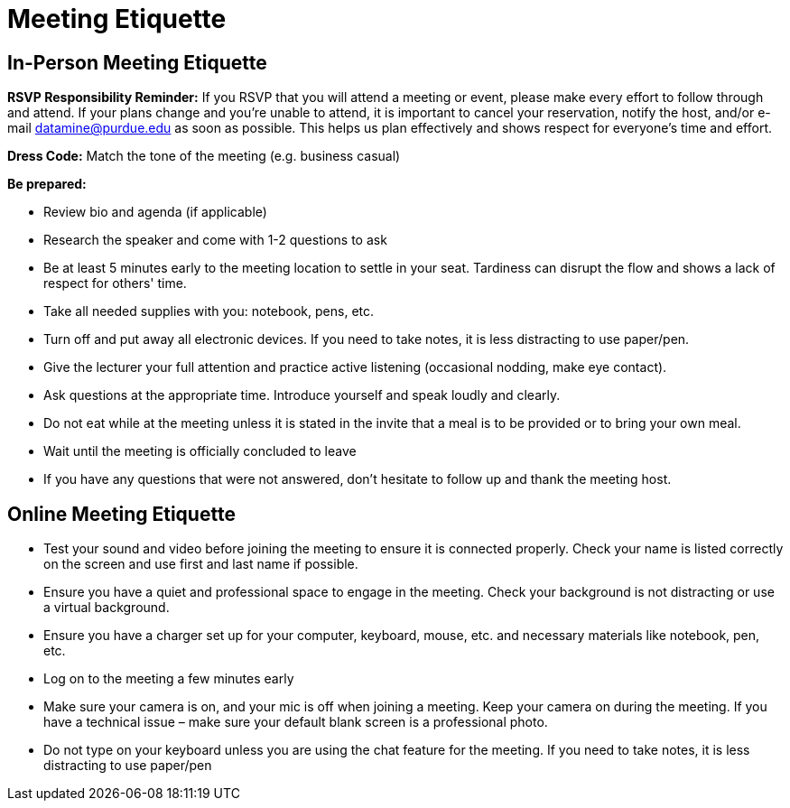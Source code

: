 = Meeting Etiquette

== In-Person Meeting Etiquette

**RSVP Responsibility Reminder:** If you RSVP that you will attend a meeting or event, please make every effort to follow through and attend. If your plans change and you’re unable to attend, it is important to cancel your reservation, notify the host, and/or e-mail datamine@purdue.edu as soon as possible. This helps us plan effectively and shows respect for everyone’s time and effort.

**Dress Code:** Match the tone of the meeting (e.g. business casual)

**Be prepared:**

- Review bio and agenda (if applicable)
- Research the speaker and come with 1-2 questions to ask
- Be at least 5 minutes early to the meeting location to settle in your seat. Tardiness can disrupt the flow and shows a lack of respect for others' time.
- Take all needed supplies with you:  notebook, pens, etc.
- Turn off and put away all electronic devices.  If you need to take notes, it is less distracting to use paper/pen.
- Give the lecturer your full attention and practice active listening (occasional nodding, make eye contact).
- Ask questions at the appropriate time.  Introduce yourself and speak loudly and clearly.
- Do not eat while at the meeting unless it is stated in the invite that a meal is to be provided or to bring your own meal.
- Wait until the meeting is officially concluded to leave
- If you have any questions that were not answered, don’t hesitate to follow up and thank the meeting host.

== Online Meeting Etiquette

- Test your sound and video before joining the meeting to ensure it is connected properly.  Check your name is listed correctly on the screen and use first and last name if possible.
- Ensure you have a quiet and professional space to engage in the meeting.  Check your background is not distracting or use a virtual background.
- Ensure you have a charger set up for your computer, keyboard, mouse, etc. and necessary materials like notebook, pen, etc.
- Log on to the meeting a few minutes early
- Make sure your camera is on, and your mic is off when joining a meeting.  Keep your camera on during the meeting.  If you have a technical issue – make sure your default blank screen is a professional photo.
- Do not type on your keyboard unless you are using the chat feature for the meeting.  If you need to take notes, it is less distracting to use paper/pen
